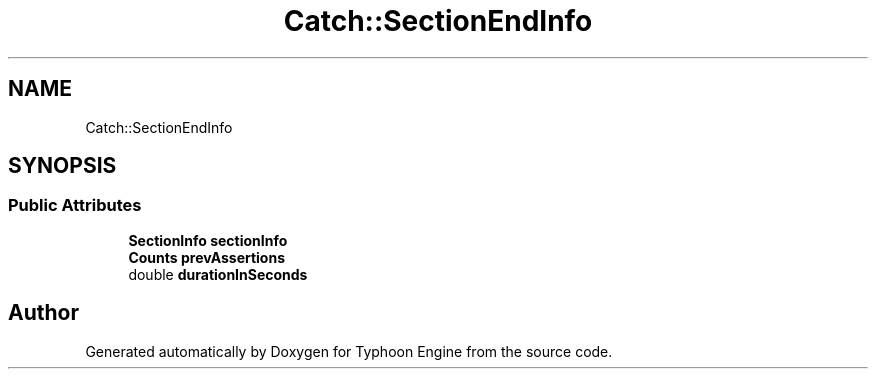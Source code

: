 .TH "Catch::SectionEndInfo" 3 "Sat Jul 20 2019" "Version 0.1" "Typhoon Engine" \" -*- nroff -*-
.ad l
.nh
.SH NAME
Catch::SectionEndInfo
.SH SYNOPSIS
.br
.PP
.SS "Public Attributes"

.in +1c
.ti -1c
.RI "\fBSectionInfo\fP \fBsectionInfo\fP"
.br
.ti -1c
.RI "\fBCounts\fP \fBprevAssertions\fP"
.br
.ti -1c
.RI "double \fBdurationInSeconds\fP"
.br
.in -1c

.SH "Author"
.PP 
Generated automatically by Doxygen for Typhoon Engine from the source code\&.
